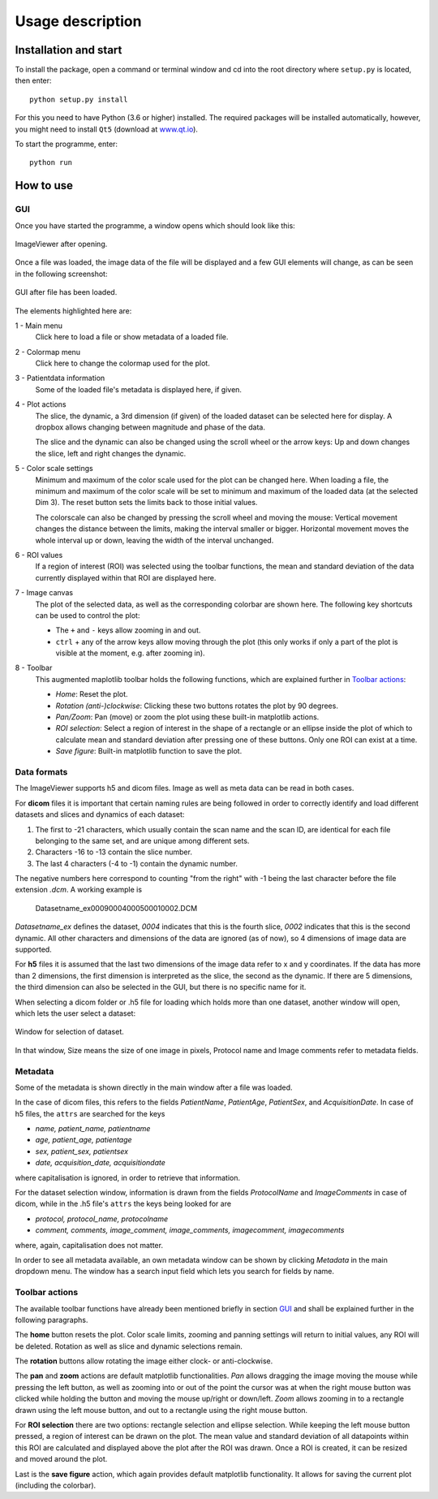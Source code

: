 Usage description
=================


Installation and start
----------------------

To install the package, open a command or terminal window and cd into the root directory where ``setup.py`` is located,
then enter::

    python setup.py install

For this you need to have Python (3.6 or higher) installed. The required packages will be installed automatically,
however, you might need to install ``Qt5`` (download at `www.qt.io <www.qt.io/offline-installers>`__).

To start the programme, enter::

    python run


How to use
----------

GUI
***

Once you have started the programme, a window opens which should look like this:

.. figure:: images/start.png
    :scale: 75%
    :align: center
    :figclass: align-center
    :alt: ImageViewer start

    ImageViewer after opening.


Once a file was loaded, the image data of the file will be displayed and a few GUI elements will change, as can be seen
in the following screenshot:

.. figure:: images/start_fileloaded_marked.png
    :scale: 75%
    :align: center
    :figclass: align-center
    :alt: ImageViewer file loaded

    GUI after file has been loaded.


The elements highlighted here are:

1 - Main menu
    Click here to load a file or show metadata of a loaded file.

2 - Colormap menu
    Click here to change the colormap used for the plot.

3 - Patientdata information
    Some of the loaded file's metadata is displayed here, if given.

4 - Plot actions
    The slice, the dynamic, a 3rd dimension (if given) of the loaded dataset can be selected here for
    display. A dropbox allows changing between magnitude and phase of the data.

    The slice and the dynamic can also be changed using the scroll wheel or the arrow keys: Up and down changes the
    slice, left and right changes the dynamic.

5 - Color scale settings
    Minimum and maximum of the color scale used for the plot can be changed here. When loading a file, the minimum and
    maximum of the color scale will be set to minimum and maximum of the loaded data (at the selected Dim 3). The reset
    button sets the limits back to those initial values.

    The colorscale can also be changed by pressing the scroll wheel and moving the mouse: Vertical movement changes the
    distance between the limits, making the interval smaller or bigger. Horizontal movement moves the whole interval up
    or down, leaving the width of the interval unchanged.

6 - ROI values
    If a region of interest (ROI) was selected using the toolbar functions, the mean and standard deviation of the data
    currently displayed within that ROI are displayed here.

7 - Image canvas
    The plot of the selected data, as well as the corresponding colorbar are shown here. The following key shortcuts
    can be used to control the plot:

    * The ``+`` and ``-`` keys allow zooming in and out.
    * ``ctrl`` + any of the arrow keys allow moving through the plot (this only works if only a part of the plot is
      visible at the moment, e.g. after zooming in).

8 - Toolbar
    This augmented maplotlib toolbar holds the following functions, which are explained further in `Toolbar actions`_:

    * *Home*: Reset the plot.
    * *Rotation (anti-)clockwise*: Clicking these two buttons rotates the plot by 90 degrees.
    * *Pan/Zoom*: Pan (move) or zoom the plot using these built-in matplotlib actions.
    * *ROI selection*: Select a region of interest in the shape of a rectangle or an ellipse inside the plot of which
      to calculate mean and standard deviation after pressing one of these buttons. Only one ROI can exist at a time.
    * *Save figure*: Built-in matplotlib function to save the plot.


Data formats
************

The ImageViewer supports h5 and dicom files. Image as well as meta data can be read in both cases.

For **dicom** files it is important that certain naming rules are being followed in order to correctly identify and
load different datasets and slices and dynamics of each dataset:

1. The first to -21 characters, which usually contain the scan name and the scan ID, are identical for each
   file belonging to the same set, and are unique among different sets.
2. Characters -16 to -13 contain the slice number.
3. The last 4 characters (-4 to -1) contain the dynamic number.

The negative numbers here correspond to counting "from the right" with -1 being the last character before the file
extension *.dcm*. A working example is

    Datasetname_ex00090004000500010002.DCM

*Datasetname_ex* defines the dataset, *0004* indicates that this is the fourth slice, *0002* indicates that this is the
second dynamic. All other characters and dimensions of the data are ignored (as of now), so 4 dimensions of image data
are supported.


For **h5** files it is assumed that the last two dimensions of the image data refer to x and y coordinates. If the data
has more than 2 dimensions, the first dimension is interpreted as the slice, the second as the dynamic. If there are
5 dimensions, the third dimension can also be selected in the GUI, but there is no specific name for it.


When selecting a dicom folder or .h5 file for loading which holds more than one dataset, another window will open,
which lets the user select a dataset:

.. figure:: images/selectwindow.png
    :scale: 75%
    :align: center
    :figclass: align-center
    :alt: Selection window

    Window for selection of dataset.

In that window, Size means the size of one image in pixels, Protocol name and Image comments refer to metadata fields.


Metadata
********

Some of the metadata is shown directly in the main window after a file was loaded.

In the case of dicom files, this refers to the fields *PatientName*, *PatientAge*, *PatientSex*, and *AcquisitionDate*.
In case of h5 files, the ``attrs`` are searched for the keys

* *name, patient_name, patientname*
* *age, patient_age, patientage*
* *sex, patient_sex, patientsex*
* *date, acquisition_date, acquisitiondate*

where capitalisation is ignored, in order to retrieve that information.


For the dataset selection window, information is drawn from the fields *ProtocolName* and *ImageComments* in case of
dicom, while in the .h5 file's ``attrs`` the keys being looked for are

* *protocol, protocol_name, protocolname*
* *comment, comments, image_comment, image_comments, imagecomment, imagecomments*

where, again, capitalisation does not matter.


In order to see all metadata available, an own metadata window can be shown by clicking *Metadata* in the main
dropdown menu. The window has a search input field which lets you search for fields by name.


Toolbar actions
***************

The available toolbar functions have already been mentioned briefly in section `GUI`_ and shall be explained further in
the following paragraphs.

The **home** button resets the plot. Color scale limits, zooming and panning settings will return to initial values,
any ROI will be deleted. Rotation as well as slice and dynamic selections remain.

The **rotation** buttons allow rotating the image either clock- or anti-clockwise.

The **pan** and **zoom** actions are default matplotlib functionalities. *Pan* allows dragging the image moving the
mouse while pressing the left button, as well as zooming into or out of the point the cursor was at when the right
mouse button was clicked while holding the button and moving the mouse up/right or down/left. *Zoom* allows zooming in
to a rectangle drawn using the left mouse button, and out to a rectangle using the right mouse button.

For **ROI selection** there are two options: rectangle selection and ellipse selection. While keeping the left mouse
button pressed, a region of interest can be drawn on the plot. The mean value and standard deviation of all
datapoints within this ROI are calculated and displayed above the plot after the ROI was drawn. Once a ROI is
created, it can be resized and moved around the plot.

Last is the **save figure** action, which again provides default matplotlib functionality. It allows for saving the
current plot (including the colorbar).
